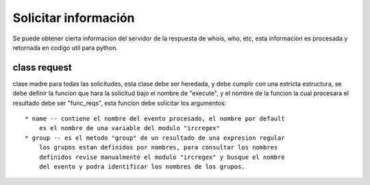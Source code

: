 =====================
Solicitar información
=====================

Se puede obtener cierta informacion del servidor de la respuesta de whois,
who, etc, esta informacion es procesada y retornada en codigo util para python.

class request
=============

clase madre para todas las solicitudes, esta clase debe ser heredada, y debe
cumplir con una estricta estructura, se debe definir la funcion que hara la
solicitud bajo el nombre de "execute", y el nombre de la funcion la cual
procesara el resultado debe ser "func_reqs", esta funcion debe solicitar los 
argumentos::
    * name -- contiene el nombre del evento procesado, el nombre por default
        es el nombre de una variable del modulo "ircregex"
    * group -- es el metodo "group" de un resultado de una expresion regular
        los grupos estan definidos por nombres, para consultar los nombres
        definidos revise manualmente el modulo "ircregex" y busque el nombre
        del evento y podra identificar los nombres de los grupos.

